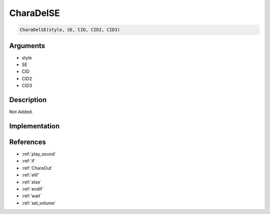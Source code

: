 CharaDelSE
========================

.. code-block:: text

	CharaDelSE(style, SE, CID, CID2, CID3)


Arguments
------------

* style
* SE
* CID
* CID2
* CID3

Description
-------------

Not Added.

Implementation
-------------


References
-------------
* :ref:`play_sound`
* :ref:`if`
* :ref:`CharaOut`
* :ref:`elif`
* :ref:`else`
* :ref:`endif`
* :ref:`wait`
* :ref:`set_volume`
